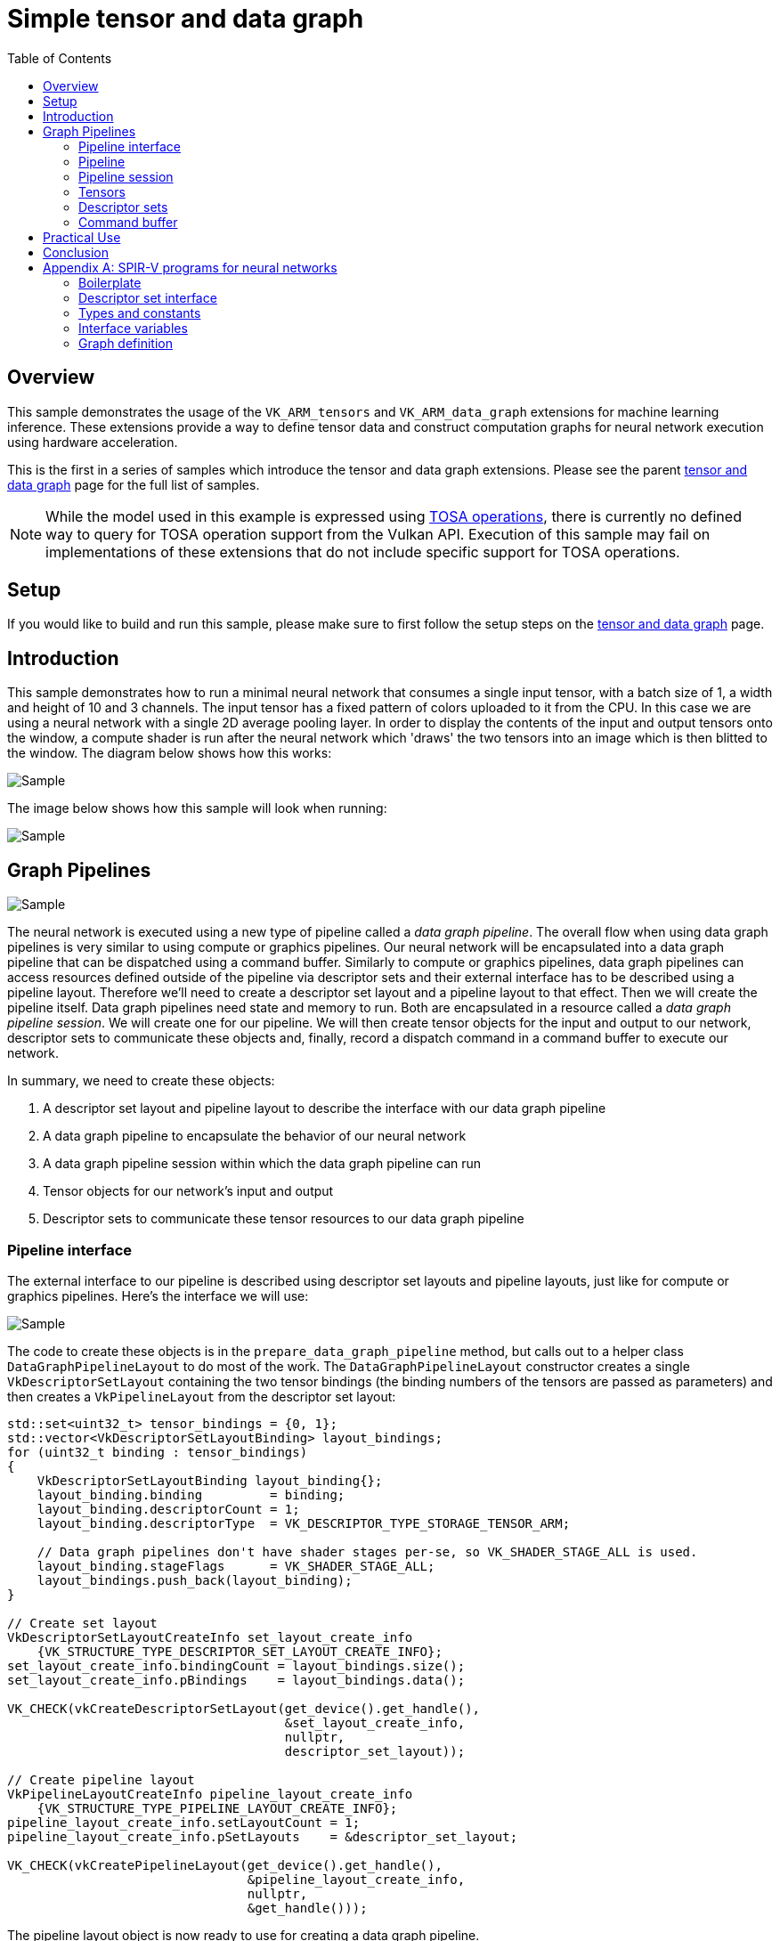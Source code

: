 :source-highlighter: coderay
:toc:

////
- Copyright (c) 2024-2025, Arm Limited and Contributors
-
- SPDX-License-Identifier: Apache-2.0
-
- Licensed under the Apache License, Version 2.0 the "License";
- you may not use this file except in compliance with the License.
- You may obtain a copy of the License at
-
-     http://www.apache.org/licenses/LICENSE-2.0
-
- Unless required by applicable law or agreed to in writing, software
- distributed under the License is distributed on an "AS IS" BASIS,
- WITHOUT WARRANTIES OR CONDITIONS OF ANY KIND, either express or implied.
- See the License for the specific language governing permissions and
- limitations under the License.
-
////
= Simple tensor and data graph

ifdef::site-gen-antora[]
endif::[]

== Overview

This sample demonstrates the usage of the `VK_ARM_tensors` and `VK_ARM_data_graph` extensions for machine learning inference. These extensions provide a way to define tensor data and construct computation graphs for neural network execution using hardware acceleration.

This is the first in a series of samples which introduce the tensor and data graph extensions. Please see the parent xref:..\README.adoc[tensor and data graph] page for the full list of samples.

NOTE: While the model used in this example is expressed using https://www.mlplatform.org/tosa/[TOSA operations], there is currently no defined way to query for TOSA operation support from the Vulkan API. Execution of this sample may fail on implementations of these extensions that do not include specific support for TOSA operations.

== Setup

If you would like to build and run this sample, please make sure to first follow the setup steps on the xref:..\README.adoc[tensor and data graph] page.

== Introduction

This sample demonstrates how to run a minimal neural network that consumes a single input tensor, with a batch size of 1, a width and height of 10 and 3 channels. The input tensor has a fixed pattern of colors uploaded to it from the CPU. In this case we are using a neural network with a single 2D average pooling layer. In order to display the contents of the input and output tensors onto the window, a compute shader is run after the neural network which 'draws' the two tensors into an image which is then blitted to the window. The diagram below shows how this works:

image::./images/flow.svg[Sample]

The image below shows how this sample will look when running:

image::./images/sample.png[Sample]

== Graph Pipelines

image::./images/network.svg[Sample,align="center"]

The neural network is executed using a new type of pipeline called a _data graph pipeline_. The overall flow when using data graph pipelines is very similar to using compute or graphics pipelines. Our neural network will be encapsulated into a data graph pipeline that can be dispatched using a command buffer. Similarly to compute or graphics pipelines, data graph pipelines can access resources defined outside of the pipeline via descriptor sets and their external interface has to be described using a pipeline layout. Therefore we'll need to create a descriptor set layout and a pipeline layout to that effect. Then we will create the pipeline itself. Data graph pipelines need state and memory to run. Both are encapsulated in a resource called a _data graph pipeline session_. We will create one for our pipeline. We will then create tensor objects for the input and output to our network, descriptor sets to communicate these objects and, finally, record a dispatch command in a command buffer to execute our network.

In summary, we need to create these objects:

1. A descriptor set layout and pipeline layout to describe the interface with our data graph pipeline

2. A data graph pipeline to encapsulate the behavior of our neural network

3. A data graph pipeline session within which the data graph pipeline can run

4. Tensor objects for our network's input and output

5. Descriptor sets to communicate these tensor resources to our data graph pipeline

=== Pipeline interface ===

The external interface to our pipeline is described using descriptor set layouts and pipeline layouts, just like for compute or graphics pipelines. Here’s the interface we will use:

image::./images/pipeline_interface.svg[Sample,align="center"]

The code to create these objects is in the `prepare_data_graph_pipeline` method, but calls out to a helper class `DataGraphPipelineLayout` to do most of the work. The `DataGraphPipelineLayout` constructor creates a single `VkDescriptorSetLayout` containing the two tensor bindings (the binding numbers of the tensors are passed as parameters) and then creates a `VkPipelineLayout` from the descriptor set layout:

[source,cpp,options="nowrap"]
----
std::set<uint32_t> tensor_bindings = {0, 1};
std::vector<VkDescriptorSetLayoutBinding> layout_bindings;
for (uint32_t binding : tensor_bindings)
{
    VkDescriptorSetLayoutBinding layout_binding{};
    layout_binding.binding         = binding;
    layout_binding.descriptorCount = 1;
    layout_binding.descriptorType  = VK_DESCRIPTOR_TYPE_STORAGE_TENSOR_ARM;

    // Data graph pipelines don't have shader stages per-se, so VK_SHADER_STAGE_ALL is used.
    layout_binding.stageFlags      = VK_SHADER_STAGE_ALL;
    layout_bindings.push_back(layout_binding);
}

// Create set layout
VkDescriptorSetLayoutCreateInfo set_layout_create_info
    {VK_STRUCTURE_TYPE_DESCRIPTOR_SET_LAYOUT_CREATE_INFO};
set_layout_create_info.bindingCount = layout_bindings.size();
set_layout_create_info.pBindings    = layout_bindings.data();

VK_CHECK(vkCreateDescriptorSetLayout(get_device().get_handle(),
                                     &set_layout_create_info,
                                     nullptr,
                                     descriptor_set_layout));

// Create pipeline layout
VkPipelineLayoutCreateInfo pipeline_layout_create_info
    {VK_STRUCTURE_TYPE_PIPELINE_LAYOUT_CREATE_INFO};
pipeline_layout_create_info.setLayoutCount = 1;
pipeline_layout_create_info.pSetLayouts    = &descriptor_set_layout;

VK_CHECK(vkCreatePipelineLayout(get_device().get_handle(),
                                &pipeline_layout_create_info,
                                nullptr,
                                &get_handle()));
----

The pipeline layout object is now ready to use for creating a data graph pipeline.

=== Pipeline ===

Neural networks can be described using SPIR-V modules and use descriptor sets to access external resources. The contents of the SPIR-V module for this sample is explained further in <<Appendix A: SPIR-V programs for neural networks>>, but for now we will treat it as a closed box, and just need to know that it takes one input tensor, produces one output tensor and performs a pooling operation which reduces the width and height of its input by half.

The code to create the pipeline is in the `prepare_data_graph_pipeline` method, just after creating the pipeline layout. As with the layout, a helper class `DataGraphPipeline` does most of the work.

Before we can create a data graph pipeline from a SPIR-V module, we need to create a `VkShaderModule` object to encapsulate that module, as would be done for compute or graphics pipelines:

[source,cpp,options="nowrap"]
----
// This could be created using the SPIR-V assembler or from other tooling (see Appendix A)
std::vector<uint32_t> spvcode;

// Create shader module from binary
VkShaderModuleCreateInfo module_create_info{};
module_create_info.sType    = VK_STRUCTURE_TYPE_SHADER_MODULE_CREATE_INFO;
module_create_info.codeSize = spvcode.size() * 4;
module_create_info.pCode    = spvcode.data();

VkShaderModule shader_module;
VK_CHECK(vkCreateShaderModule(get_device().get_handle(), &module_create_info, NULL, &shader_module));
----

Now that we have a `VkShaderModule` for our neural network, we can create a data graph pipeline for it. Data graph pipelines are created using `vkCreateDataGraphPipelinesARM` in a manner similar to how other types of pipelines are created. We also need to provide additional information about the resources accessed by the pipeline via descriptor sets. This information is not present in the SPIR-V module, but needs to be known when creating the pipeline, so is provided here. For each resource binding that is part of the pipeline layout, a `VkDataGraphPipelineResourceInfoARM` must be provided which describes the dimensions, memory layout and element type for each tensor. The `DataGraphPipeline` constructor takes this information as a parameter:

[source,cpp,options="nowrap"]
----
// Create array of data graph pipeline resource infos (one for each input/output tensor)
// Use std::list for VkDataGraphPipelineResourceInfoTensorARMs so that the addresses don't
// change as we add (because resource_infos will point to these)
std::list<VkTensorDescriptionARM>				tensor_description_list;
std::vector<VkDataGraphPipelineResourceInfoARM> resource_infos;
for (const auto &tensor_descriptions_set : tensor_descriptions)
{
	uint32_t set_idx = tensor_descriptions_set.first;
	const std::map<uint32_t, VkTensorDescriptionARM> &tensor_descriptions_this_set =
        tensor_descriptions_set.second;

	for (const auto &tensor_description_binding : tensor_descriptions_this_set)
	{
		VkTensorDescriptionARM tensor_description = tensor_description_binding.second;
		tensor_description_list.push_back(tensor_description);

		VkDataGraphPipelineResourceInfoARM resource_info =
            {VK_STRUCTURE_TYPE_DATA_GRAPH_PIPELINE_RESOURCE_INFO_ARM};
        // Note we use the copy that we saved in the list, not the local stack copy!
		resource_info.pNext                              = &tensor_description_list.back();
		resource_info.descriptorSet                      = set_idx;
		resource_info.binding                            = tensor_description_binding.first;
		resource_infos.push_back(resource_info);
	}
}

// Create data graph pipeline
VkDataGraphPipelineShaderModuleCreateInfoARM pipeline_shader_module_create_info
    {VK_STRUCTURE_TYPE_DATA_GRAPH_PIPELINE_SHADER_MODULE_CREATE_INFO_ARM};
pipeline_shader_module_create_info.module = shader_module;
pipeline_shader_module_create_info.pName  = entry_point;

VkDataGraphPipelineCreateInfoARM pipeline_create_info
    {VK_STRUCTURE_TYPE_DATA_GRAPH_PIPELINE_CREATE_INFO_ARM};
pipeline_create_info.pNext             = &pipeline_shader_module_create_info;
pipeline_create_info.layout            = layout;
pipeline_create_info.resourceInfoCount = resource_infos.size();
pipeline_create_info.pResourceInfos    = resource_infos.data();

VK_CHECK(vkCreateDataGraphPipelinesARM(get_device().get_handle(),
                                       VK_NULL_HANDLE,
                                       VK_NULL_HANDLE,
                                       1,
                                       &pipeline_create_info,
                                       nullptr,
                                       &get_handle()));
----

The data graph pipeline object is now created, but needs a session before it can be used.

=== Pipeline session ===

A data graph pipeline needs state to execute, for example to store the results of any intermediate operations in the neural network. The implementation handles all this internally but it does need some memory to be provided. This state is encapsulated into _data graph pipeline session_ objects.

This session object is created in the `prepare_data_graph_pipeline` method, just after creating the pipeline itself. As with the pipeline, a helper class `DataGraphPipelineSession` does most of the work. Because sessions need to be bound to memory (just like images and buffers), the sample code makes use of the _Vulkan Memory Allocator_ (VMA) framework to abstract away the details of the memory allocation. This is wrapped up in the function `vmaCreateDataGraphPipelineSession` which is written to be very similar to the existing `vmaCreateImage/vmaCreateBuffer` functions. As with buffers and images, the session is created without any backing memory and then its memory requirements are queried. We can then allocate some appropriate memory and bind it to the session:

[source,cpp,options="nowrap"]
----
// 1. Create DataGraphPipelineSession.
VkResult res = vkCreateDataGraphPipelineSessionARM(
    device,
    pDataGraphPipelineSessionCreateInfo,
    nullptr,
    pDataGraphPipelineSession);
if (res >= 0)
{
    // 2. Query valid bind points for the session
    VkDataGraphPipelineSessionBindPointRequirementsInfoARM bind_point_req_info =
        {VK_STRUCTURE_TYPE_DATA_GRAPH_PIPELINE_SESSION_BIND_POINT_REQUIREMENTS_INFO_ARM};
    bind_point_req_info.session = *pDataGraphPipelineSession;
    uint32_t requirement_count  = 0;

    res = vkGetDataGraphPipelineSessionBindPointRequirementsARM(
        device, &bind_point_req_info, &requirement_count, nullptr);
    if (res != VK_SUCCESS)
    {
        return res;
    }

    if (requirement_count > 1)
    {
        // A session could require more than one bind point,
        // but for simplicity we only support one bind point type in this function.
        return VK_ERROR_INITIALIZATION_FAILED;
    }

    VkDataGraphPipelineSessionBindPointRequirementARM bind_point_requirement{
        VK_STRUCTURE_TYPE_DATA_GRAPH_PIPELINE_SESSION_BIND_POINT_REQUIREMENT_ARM};
    res = vkGetDataGraphPipelineSessionBindPointRequirementsARM(
        device, &bind_point_req_info, &requirement_count, &bind_point_requirement);
    if (res != VK_SUCCESS)
    {
        return res;
    }

    if (bind_point_requirement.numObjects > 1)
    {
        // A single bind point requirement could require more than one object,
        // but for simplicity we only support one object type in this function.
        return VK_ERROR_INITIALIZATION_FAILED;
    }
    if (bind_point_requirement.bindPointType != VK_DATA_GRAPH_PIPELINE_SESSION_BIND_POINT_TYPE_MEMORY_ARM)
    {
        // Currently we only support the memory bind point type
        return VK_ERROR_INITIALIZATION_FAILED;
    }

    // 3. vkGetDataGraphPipelineSessionMemoryRequirements.
    VkDataGraphPipelineSessionBindPointARM memory_bind_point =
        VK_DATA_GRAPH_PIPELINE_SESSION_BIND_POINT_TRANSIENT_ARM;
    VkMemoryRequirements2 vkMemReq = {VK_STRUCTURE_TYPE_MEMORY_REQUIREMENTS_2};
    VkDataGraphPipelineSessionMemoryRequirementsInfoARM memory_requirements_info =
        {VK_STRUCTURE_TYPE_DATA_GRAPH_PIPELINE_SESSION_MEMORY_REQUIREMENTS_INFO_ARM};
    memory_requirements_info.session      = *pDataGraphPipelineSession;
    memory_requirements_info.bindPoint    = memory_bind_point;
    memory_requirements_info.objectIndex  = 0;
    vkGetDataGraphPipelineSessionMemoryRequirementsARM(device, &memory_requirements_info, &vkMemReq);

    if (vkMemReq.memoryRequirements.size > 0)
    {
        // 4. Allocate memory using allocator.
        VmaAllocationInfo allocation_info;
        res = vmaAllocateMemory(allocator,
                                &vkMemReq.memoryRequirements,
                                pAllocationCreateInfo,
                                pAllocation,
                                &allocation_info);

        if (res >= 0)
        {
            if (pAllocationInfo != nullptr)
            {
                // Return allocation info to caller, if requested
                *pAllocationInfo = allocation_info;
            }

            // 5. Bind session with memory.
            if ((pAllocationCreateInfo->flags & VMA_ALLOCATION_CREATE_DONT_BIND_BIT) == 0)
            {
                VkBindDataGraphPipelineSessionMemoryInfoARM bind_info =
                    {VK_STRUCTURE_TYPE_BIND_DATA_GRAPH_PIPELINE_SESSION_MEMORY_INFO_ARM};
                bind_info.session      = *pDataGraphPipelineSession;
                bind_info.memory       = allocation_info.deviceMemory;
                bind_info.memoryOffset = allocation_info.offset;
                bind_info.bindPoint    = memory_bind_point;
                bind_info.objectIndex  = 0;
                res                    = vkBindDataGraphPipelineSessionMemoryARM(device, 1, &bind_info);
            }
            if (res >= 0)
            {
                // All steps succeeded.
                return VK_SUCCESS;
            }

            // Cleanup in case of errors
            vmaFreeMemory(allocator, *pAllocation);
            *pAllocation = VK_NULL_HANDLE;
            vkDestroyDataGraphPipelineSessionARM(device, *pDataGraphPipelineSession, nullptr);
            *pDataGraphPipelineSession = VK_NULL_HANDLE;
            return res;
        }

        // Cleanup in case of errors
        vkDestroyDataGraphPipelineSessionARM(device, *pDataGraphPipelineSession, nullptr);
        *pDataGraphPipelineSession = VK_NULL_HANDLE;
        return res;
    }
}
return res;
----

The session object is now ready to use, but we'll need some tensors to provide as input and output.

=== Tensors

Tensor resources are created and used in a similar fashion to Vulkan images and buffers:

1. They are created from a description (size, tiling, usage, etc)

2. Their memory requirements are queried

3. We allocate memory compatible with those requirements

4. We bind the tensor resource to the memory we allocated

5. We create a view of the tensor resource for use with pipelines

In the sample code, this is handled by the helper classes `Tensor` and `TensorView` which are analogous to the `Image`/`Buffer` and `ImageView`/`BufferView` classes in the common sample framework. Similar to data graph pipeline sessions discussed above, the sample code makes use of the _Vulkan Memory Allocator_ (VMA) framework to abstract away the details of the memory allocation for tensors. This is wrapped up in the function `vmaCreateTensor` which is written to be very similar to the existing `vmaCreateImage/vmaCreateBuffer` functions. As with buffers and images, the tensor is created without any backing memory and then its memory requirements are queried. We can then allocate some appropriate memory and bind it to the session:

[source,cpp,options="nowrap"]
----
// 1. Create VkTensor, using create_info from TensorBuilder
// In this case we are going to represent a small RGB image, so have a batch size of 1, a width and height of 10 and 3 channels.
std::vector<uint64_t> dimensions = {1, 10, 10, 3};
TensorBuilder tensorBuilder = TensorBuilder(dimensions)
    .with_tiling(VK_TENSOR_TILING_LINEAR_ARM)
    .with_usage(VK_TENSOR_USAGE_DATA_GRAPH_BIT_ARM)
    .with_format(VK_FORMAT_R32_SFLOAT)
    .with_vma_required_flags(VK_MEMORY_PROPERTY_HOST_VISIBLE_BIT));

VkTensorARM tensor = VK_NULL_HANDLE;
VkTensorCreateInfoARM create_info = builder.get_create_info();
VkResult res = vkCreateTensorARM(device, create_info, nullptr, tensor);

if (res != VK_SUCCESS)
{
    throw std::runtime_error("Vulkan error: vkCreateTensorARM failed.");
}

// 2. vkGetTensorMemoryRequirements.
VkMemoryRequirements2             vkMemReq = {};
VkTensorMemoryRequirementsInfoARM memory_requirements_info =
    {VK_STRUCTURE_TYPE_TENSOR_MEMORY_REQUIREMENTS_INFO_ARM};
memory_requirements_info.tensor = tensor;

vkGetTensorMemoryRequirementsARM(device, &memory_requirements_info, &vkMemReq);

// 3. Allocate memory using allocator.
VmaAllocater&           allocator         = vkb::allocated::get_memory_allocator();
VmaAllocationCreateInfo alloc_create_info = {};
VmaAllocation           allocation        = VK_NULL_HANDLE;
VmaAllocationInfo       allocation_info;

res = vmaAllocateMemory(allocator,
                        &vkMemReq.memoryRequirements,
                        alloc_create_info,
                        allocation,
                        &allocation_info);

if (res != VK_SUCCESS)
{
    throw std::runtime_error("Vulkan error: vmaAllocateMemory failed.");
}

// 4. Bind tensor with memory.
VkBindTensorMemoryInfoARM bind_info = {VK_STRUCTURE_TYPE_BIND_TENSOR_MEMORY_INFO_ARM};
bind_info.tensor       = tensor;
bind_info.memory       = allocation_info.deviceMemory;
bind_info.memoryOffset = allocation_info.offset;
res                    = vkBindTensorMemoryARM(device, 1, &bind_info);

if (res != VK_SUCCESS)
{
    throw std::runtime_error("Vulkan error: vkBindTensorMemoryARM failed.");
}
----

The `VkTensorCreateInfoARM` struct is provided to the `Tensor` constructor through a `TensorBuilder` object which provides a convenient way of making the create info with sensible default values, similar to the `ImageBuilder` and `BufferBuilder` classes which the common sample framework provides.

The `TensorView` constructor takes a `Tensor` and constructs a view for it, which specifies how the data in a tensor is presented to the pipeline that is using it. Most often, we just want direct access to the tensor data so the format of the view matches that of the tensor.

[source,cpp,options="nowrap"]
----
if (format == VK_FORMAT_UNDEFINED)
{
    // VK_FORMAT_UNDEFINED means to use the same format as the provided tensor.
    format = tensor.get_format();
}

VkTensorViewCreateInfoARM view_info{VK_STRUCTURE_TYPE_TENSOR_VIEW_CREATE_INFO_ARM};
view_info.tensor = tensor.get_handle();
view_info.format = format;
VK_CHECK(vkCreateTensorViewARM(get_device().get_handle(), &view_info, nullptr, &get_handle()));
----

We create a `Tensor` and a corresponding `TensorView` in each the `prepare_input_tensor` and `prepare_output_tensor` methods, for use as the input and output of our neural network. In both cases we describe the tensor as four-dimensional and with an element format of `VK_FORMAT_R32_SFLOAT` (i.e. 32-bit floating point). We also declare that we will use these tensors from a graph pipeline via the `VK_TENSOR_USAGE_DATA_GRAPH_BIT_ARM` usage flag.

Tensors are often four-dimensional, representing batch size, height, width and channels. In this sample our input tensor will represent a small RGB image, so has a batch size of 1, a width and height of 10 and 3 channels. The output will be half the width and height (reduced by the pooling operation of the neural network), but still 3 channels.

The input tensor will have some initial, fixed data uploaded to it from the CPU and so needs to be linearly-tiled. This may not be the most efficient memory layout, but it makes the tensor a host-accessible subresource so that we know how the data is laid out. We generate a simple pattern of colors, as can be seen on the _input tensor_ in the screenshot at the top of this page. The data is uploaded by mapping the backing memory of the tensor to get a CPU-accesssible pointer, writing through that pointer, and unmapping the memory. This is handled for us by the VMA framework, and is identical to how you could upload data for an image or buffer.

The tensor objects are now ready to use, and we can place them in a descriptor set to provide them to the data graph pipeline.

=== Descriptor sets

_Descriptor sets_ are used to provide tensor resources to data graph pipelines, just as they are used to provide images and buffers to compute and graphics pipelines. This is done in the `prepare_data_graph_pipeline_descriptor_set` method, which allocates a single descriptor set from a pool (using the descriptor set layout created as part of the `DataGraphPipelineLayout`) and then fills in the descriptor bindings for the input and output tensor views:

[source,cpp,options="nowrap"]
----
// Allocate descriptor set using the layout of the Data Graph Pipeline
VkDescriptorSetAllocateInfo alloc_info = {VK_STRUCTURE_TYPE_DESCRIPTOR_SET_ALLOCATE_INFO};
alloc_info.descriptorPool              = descriptor_pool;
alloc_info.descriptorSetCount          = 1;
alloc_info.pSetLayouts                 = &data_graph_pipeline_layout->get_descriptor_set_layout();

VK_CHECK(vkAllocateDescriptorSets(get_device().get_handle(),
                                  &alloc_info,
                                  &data_graph_pipeline_descriptor_set));

// Write bindings to it, telling it which tensors to use as input and output
std::map<uint32_t, VkWriteDescriptorSetTensorInfoARM> tensor_bindings =
{
    // Binding 0 is the input tensor
    {0, VkWriteDescriptorSetTensorInfoARM{VK_STRUCTURE_TYPE_WRITE_DESCRIPTOR_SET_TENSOR_INFO_ARM,
        nullptr, 1, &input_tensor_view->get_handle()}},
    // Binding 1 is the output tensor
    {1, VkWriteDescriptorSetTensorInfoARM{VK_STRUCTURE_TYPE_WRITE_DESCRIPTOR_SET_TENSOR_INFO_ARM,
        nullptr, 1, &output_tensor_view->get_handle()}}
};

std::vector<VkWriteDescriptorSet> writes;
for (const auto &tensor_binding : tensor_bindings)
{
    VkWriteDescriptorSet write{VK_STRUCTURE_TYPE_WRITE_DESCRIPTOR_SET};
    write.dstSet          = data_graph_pipeline_descriptor_set;
    write.dstBinding      = tensor_binding.first;
    write.descriptorType  = VK_DESCRIPTOR_TYPE_TENSOR_ARM;
    // Tensor info is provided via pNext, rather than a pTensorInfo like for images/buffers
    write.pNext           = &tensor_binding.second;
    write.descriptorCount = 1;
    writes.push_back(write);
}

vkUpdateDescriptorSets(get_device().get_handle(), writes.size(), writes.data(), 0, nullptr);
----

The descriptor set is now ready to use, and we have everything we need to run an inference!

=== Command buffer

Similar to how compute and graphics pipelines are executed, data graph pipelines need to be bound to a dedicated bind point on a command buffer, descriptor sets need to be bound to provide resources to the pipeline, and then they can be dispatched. This is done in the `draw_renderpass` method which is called to record a new command buffer every frame:

[source,cpp,options="nowrap"]
----
// Bind and run data graph pipeline.
vkCmdBindPipeline(command_buffer.get_handle(),
                  VK_PIPELINE_BIND_POINT_DATA_GRAPH_ARM,
                  data_graph_pipeline->get_handle());
vkCmdBindDescriptorSets(command_buffer.get_handle(),
                        VK_PIPELINE_BIND_POINT_DATA_GRAPH_ARM, data_graph_pipeline_layout->get_handle(),
                        0,
                        1,
                        &data_graph_pipeline_descriptor_set,
                        0,
                        nullptr);
vkCmdDispatchDataGraphARM(command_buffer.get_handle(), data_graph_pipeline_session->get_handle());
----

That's all that's necessary to run a simple neural network using a data graph pipeline, but there are more details to cover for using the extensions in more practical use cases.

== Practical Use

The tensor object which is written to by the data graph pipeline can be used in numerous ways. In this sample we are reading from it using a compute shader which produces the simple visualization of the tensor contents which is drawn on the window. This sample has already covered a lot of new concepts, so the details of how this works is covered in more detail in the sample "Compute shaders with tensors" sample xref:..\compute_shaders_with_tensors\README.adoc[README]. There are also several other options for how to use the output tensor:

* Read directly from other shaders by binding it as a Tensor resource, as we do in this sample. See also the "Compute shaders with tensors" sample xref:..\compute_shaders_with_tensors\README.adoc[README].
* Aliased as a regular `VkImage` and used as a texture to be sampled from in another shader. See the "Tensor image aliasing" sample xref:..\tensor_image_aliasing\README.adoc[README].
* Aliased as a regular `VkBuffer` and read from in another shader
* Mapped to host-accessible memory and read back for further processing on the CPU

There is also the question of how to produce inputs for the neural network - in this example we simply uploaded some fixed data from the CPU but there are also many options here (equivalent to the above):

* Write directly from other shaders by binding it as a Tensor resource. See the "Compute shaders with tensors" sample xref:..\compute_shaders_with_tensors\README.adoc[README].
* Aliased as a regular `VkImage` and written to via. a render target (or writable texture). See the "Tensor image aliasing" sample xref:..\tensor_image_aliasing\README.adoc[README].
* Aliased as a regular `VkBuffer` and written to from another shader.
* Mapped to host-accessible memory and written to with data produced on the CPU, as we do in this sample.

Accesses to tensor resources must be synchronised correctly, just as for images and buffers. This normally involves adding barriers to the command buffer to ensure that accesses happen in the expected order and that data is visible to the required pipeline stages. There is a new kind of barrier, a Tensor Memory Barrier (analogous to the existing Image Memory Barriers and Buffer Memory Barriers) which can be used for this purpose. The later samples in this series make more use of these.

== Conclusion

In this sample we've introduced the VK_ARM_tensors and VK_ARM_data_graph extensions and shown how to use them to run a simple neural network. We've shown the steps needed to run a neural network - creating a pipeline layout, data graph pipeline, data graph pipeline session, tensor objects, descriptor sets and finally recording binding and dispatch commands in a command buffer. The follow up samples look at other aspects such as xref:..\graph_constants\README.adoc[graph constants].

== Appendix A: SPIR-V programs for neural networks

Neural networks can be described using SPIR-V modules, but unlike SPIR-V modules for graphics and compute shaders, there is no GLSL or HLSL syntax for expressing SPIR-V modules for data graph pipelines. There are tools available for generating the SPIR-V code from higher level representations of neural networks such as PyTorch or TensorFlow models (see: link:https://github.com/arm/ai-ml-sdk-model-converter[ML SDK Model Converter]), which are covered in a later sample. However, for this sample we have written the SPIR-V code directly in low-level SPIR-V assembly language to avoid bringing in more dependencies and to give some idea of how the SPIR-V code looks. It is unlikely in practice that you would manually write SPIR-V assembly, however below is a quick overview of SPIR-V for context.

The assembly code is in the link:../../../../shaders/tensor_and_data_graph/simple_tensor_and_data_graph/spirv/pooling.spvasm[pooling.spvasm] file and is assembled into SPIR-V binary code using `spirv-as` as part of the link:../../../../bldsys/cmake/sample_helper.cmake[build system]. Note this is exactly the same process that would be used to compile compute or graphics shaders from SPIR-V assembly, although typically these would be compiled from GLSL or HLSL instead.

=== Boilerplate

The SPIR-V assembly starts with the usual list of capabilities and extensions. Here, we declare that we will make use of the link:https://github.khronos.org/SPIRV-Registry/extensions/ARM/SPV_ARM_graph.html[Graph] and link:https://github.khronos.org/SPIRV-Registry/extensions/ARM/SPV_ARM_tensors.html[Tensors] SPIR-V extensions:

[source,cpp,options="nowrap"]
----
                     OpCapability Shader
                     OpCapability TensorsARM
                     OpCapability GraphARM
                     OpExtension "SPV_ARM_tensors"
                     OpExtension "SPV_ARM_graph"
----

Next is an important line which imports link:https://registry.khronos.org/SPIR-V/specs/unified1/SPIRV.html#_extended_instruction_sets[external instructions] for all of the neural network operations. This defines operations like convolution, pooling, matmul which come from the https://www.mlplatform.org/tosa/[TOSA specification].

[source,cpp,options="nowrap"]
----
             %tosa = OpExtInstImport "TOSA.001000.1"
----

=== Descriptor set interface

The next section declares the descriptor set and bindings that form the interface between the Vulkan API data graph pipeline and the SPIR-V module, and is what we used when defining our pipeline layout in the <<Pipeline interface>> section.

image::./images/pipeline_interface.svg[Sample,align="center"]

[source,cpp,options="nowrap"]
----
                     OpDecorate %input_tensor_ptr DescriptorSet 0
                     OpDecorate %input_tensor_ptr Binding 0
                     OpDecorate %output_tensor_ptr DescriptorSet 0
                     OpDecorate %output_tensor_ptr Binding 1
----

Note this is the same as you would find for compute or graphics shaders.

=== Types and constants

All the types and constants used in the code are declared next, with the notable inclusion of a _tensor type_ and a _graph type_:

[source,cpp,options="nowrap"]
----
           %uint_4 = OpConstant %uint 4
            %float = OpTypeFloat 32
                 ...
%float_tensor_r4_s_1_ih_iw_3 = OpTypeTensorARM %float %uint_4 %uint_array_l4_1_ih_iw_3
%float_tensor_r4_s_1_oh_ow_3 = OpTypeTensorARM %float %uint_4 %uint_array_l4_1_oh_ow_3
       %graph_type = OpTypeGraphARM 1 %float_tensor_r4_s_1_ih_iw_3 %float_tensor_r4_s_1_oh_ow_3
 %ptr_float_tensor_r4_s_1_ih_iw_3 = OpTypePointer UniformConstant %float_tensor_r4_s_1_ih_iw_3
 %ptr_float_tensor_r4_s_1_oh_ow_3 = OpTypePointer UniformConstant %float_tensor_r4_s_1_oh_ow_3
----

This defines a type for four-dimensional tensors with 32-bit floating point elements, which matches the tensor description we used in our C++ code. It then defines a graph which takes one input and one output of this type of tensor.

=== Interface variables

We then declare variables for the input and output tensors which are the external interface for the program. Again, this is the same as you would find for compute or graphics shaders:

[source,cpp,options="nowrap"]
----
 %input_tensor_ptr = OpVariable %ptr_float_tensor_r4_s_1_ih_iw_3 UniformConstant
%output_tensor_ptr = OpVariable %ptr_float_tensor_r4_s_1_oh_ow_3 UniformConstant
----

=== Graph definition

Finally, we declare our graph and list the operations that make up our neural network:

[source,cpp,options="nowrap"]
----
                     OpGraphEntryPointARM %graph "main" %input_tensor_ptr %output_tensor_ptr

            %graph = OpGraphARM %graph_type
               %in = OpGraphInputARM %float_tensor_r4_s_1_ih_iw_3 %uint_0
         %avg_pool = OpExtInst %float_tensor_r4_s_1_oh_ow_3 %tosa AVG_POOL2D %avg_pool_kernel %avg_pool_stride %avg_pool_pad %uint_2 %in %input_zero_point %output_zero_point
                     OpGraphSetOutputARM %avg_pool %uint_0
                     OpGraphEndARM
----

The `OpGraphEntryPointARM` instruction exports the graph (which will be defined in the lines below) to be visible to our C++ code under the entry point name `"main"`, which we used when creating our data graph <<Pipeline>>. It connects the interface variables declared above to the inputs and outputs of the data graph.

The lines between `OpGraphARM` and `OpGraphEndARM` define the body of our graph and is where the neural network operations are listed. Here we are using a single instruction imported from the TOSA SPIR-V xref:Boilerplate[extended instruction set]: AVG_POOL2D. That instruction requires a number of arguments describing the properties of the pooling operation (the pooling kernel size, striding, etc.).

